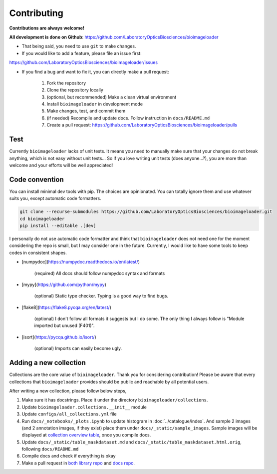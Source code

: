 Contributing
============
**Contributions are always welcome!**

**All development is done on Github**: https://github.com/LaboratoryOpticsBiosciences/bioimageloader

- That being said, you need to use ``git`` to make changes.

- If you would like to add a feature, please file an issue first:
https://github.com/LaboratoryOpticsBiosciences/bioimageloader/issues

- If you find a bug and want to fix it, you can directly make a pull request:

   1. Fork the repository
   2. Clone the repository locally
   3. (optional, but recommended) Make a clean virtual environment
   4. Install ``bioimageloader`` in development mode
   5. Make changes, test, and commit them
   6. (if needed) Recompile and update docs. Follow instruction in ``docs/README.md``
   7. Create a pull request: https://github.com/LaboratoryOpticsBiosciences/bioimageloader/pulls


Test
----
Currently ``bioimageloader`` lacks of unit tests. It means you need to manually make
sure that your changes do not break anything, which is not easy without unit tests... So
if you love writing unit tests (does anyone...?), you are more than welcome and your
efforts will be well appreciated!


Code convention
---------------
You can install minimal dev tools with pip. The choices are opinionated. You can totally
ignore them and use whatever suits you, except automatic code formatters.

.. code-block:: bash

   git clone --recurse-submodules https://github.com/LaboratoryOpticsBiosciences/bioimageloader.git
   cd bioimageloader
   pip install --editable .[dev]

I personally do not use automatic code formatter and think that ``bioimageloader`` does
not need one for the moment considering the repo is small, but I may consider one in the
future. Currently, I would like to have some tools to keep codes in consistent shapes.

- [numpydoc](https://numpydoc.readthedocs.io/en/latest/)

   (required) All docs should follow numpydoc syntax and formats

- [mypy](https://github.com/python/mypy)

   (optional) Static type checker. Typing is a good way to find bugs.

- [flake8](https://flake8.pycqa.org/en/latest/)

   (optional) I don't follow all formats it suggests but I do some. The only thing I
   always follow is "Module imported but unused (F401)".

- [isort](https://pycqa.github.io/isort/)

   (optional) Imports can easily become ugly.


Adding a new collection
-----------------------
Collections are the core value of ``bioimageloader``. Thank you for considering
contribution! Please be aware that every collections that ``bioimageloader`` provides
should be public and reachable by all potential users.

After writing a new collection, please follow below steps,

1. Make sure it has docstrings. Place it under the directory ``bioimageloader/collections``.

2. Update ``bioimageloader.collections.__init__`` module

3. Update ``configs/all_collections.yml`` file

4. Run ``docs/_notebooks/_plots.ipynb`` to update histogram in :doc:`../catalogue/index`.
   And sample 2 images (and 2 annotation images, if they exist) place them under
   ``docs/_static/sample_images``. Sample images will be displayed at
   `collection overview table <../_static/table_maskdataset.html>`_, once you compile
   docs.

5. Update ``docs/_static/table_maskdataset.md`` and ``docs/_static/table_maskdataset.html.orig``,
   following ``docs/README.md``

6. Compile docs and check if everything is okay

7. Make a pull request in `both library repo <https://github.com/LaboratoryOpticsBiosciences/bioimageloader>`_
   and `docs repo <https://github.com/LaboratoryOpticsBiosciences/bioimageloader-docs>`_.
